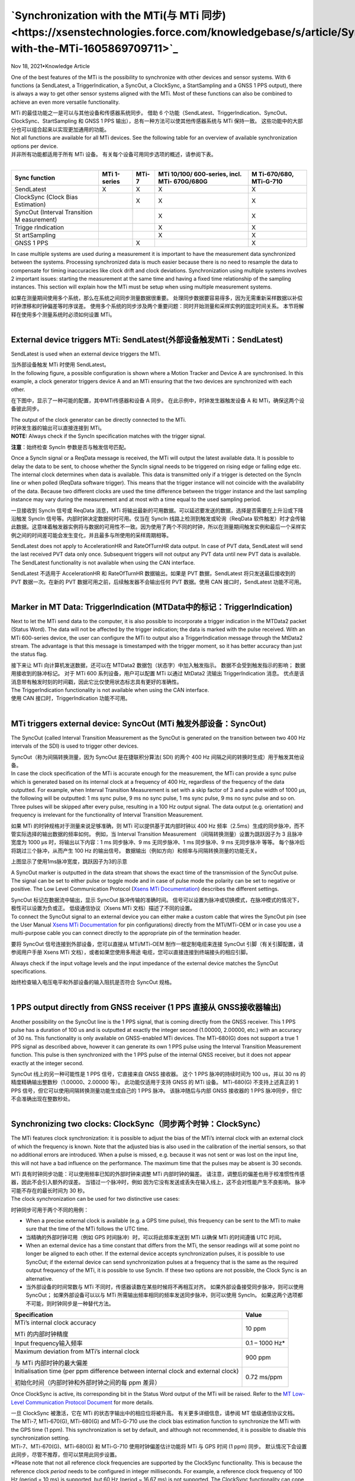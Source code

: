 **`Synchronization with the MTi(与 MTi 同步) <https://xsenstechnologies.force.com/knowledgebase/s/article/Synchronization-with-the-MTi-1605869709711>`_**
========================

Nov 18, 2021•Knowledge Article

One of the best features of the MTi is the possibility to synchronize
with other devices and sensor systems. With 6 functions (a SendLatest, a
TriggerIndication, a SyncOut, a ClockSync, a StartSampling and a GNSS 1
PPS output), there is always a way to get other sensor systems aligned
with the MTi. Most of these functions can also be combined to achieve an
even more versatile functionality.

| MTi 的最佳功能之一是可以与其他设备和传感器系统同步。 借助 6
  个功能（SendLatest、TriggerIndication、SyncOut、ClockSync、StartSampling
  和 GNSS 1 PPS 输出），总有一种方法可以使其他传感器系统与 MTi
  保持一致。 这些功能中的大部分也可以组合起来以实现更加通用的功能。
| Not all functions are available for all MTi devices. See the following
  table for an overview of available synchronization options per
  device. 

| 并非所有功能都适用于所有 MTi 设备。
  有关每个设备可用同步选项的概述，请参阅下表。
|  

+-------------+-------------+-----------+-------------+-------------+
| **Sync      | **MTi       | **MTi-7** | **MTi       | **M         |
| function**  | 1-series**  |           | 10/100/     | Ti-670/680, |
|             |             |           | 600-series, | MTi-G-710** |
|             |             |           | incl.       |             |
|             |             |           | MTi-        |             |
|             |             |           | 670G/680G** |             |
+=============+=============+===========+=============+=============+
| SendLatest  | X           | X         | X           | X           |
+-------------+-------------+-----------+-------------+-------------+
| ClockSync   |             | X         | X           | X           |
| (Clock Bias |             |           |             |             |
| Estimation) |             |           |             |             |
+-------------+-------------+-----------+-------------+-------------+
| SyncOut     |             |           | X           | X           |
| (Interval   |             |           |             |             |
| Transition  |             |           |             |             |
| M           |             |           |             |             |
| easurement) |             |           |             |             |
+-------------+-------------+-----------+-------------+-------------+
| Trigge      |             |           | X           | X           |
| rIndication |             |           |             |             |
+-------------+-------------+-----------+-------------+-------------+
| St          |             |           | X           | X           |
| artSampling |             |           |             |             |
+-------------+-------------+-----------+-------------+-------------+
| GNSS 1 PPS  |             |  X        |             | X           |
+-------------+-------------+-----------+-------------+-------------+

 

In case multiple systems are used during a measurement it is important
to have the measurement data synchronized between the systems.
Processing synchronized data is much easier because there is no need to
resample the data to compensate for timing inaccuracies like clock drift
and clock deviations. Synchronization using multiple systems involves 2
important issues: starting the measurement at the same time and having a
fixed time relationship of the sampling instances. This section will
explain how the MTi must be setup when using multiple measurement
systems.

| 如果在测量期间使用多个系统，那么在系统之间同步测量数据很重要。
  处理同步数据要容易得多，因为无需重新采样数据以补偿时钟漂移和时钟偏差等时序误差。
  使用多个系统的同步涉及两个重要问题：同时开始测量和采样实例的固定时间关系。
  本节将解释在使用多个测量系统时必须如何设置 MTi。
|  

**External device triggers MTi: SendLatest(外部设备触发MTi：SendLatest)**
------------

SendLatest is used when an external device triggers the MTi.

| 当外部设备触发 MTi 时使用 SendLatest。
| In the following figure, a possible configuration is shown where a
  Motion Tracker and Device A are synchronised. In this example, a clock
  generator triggers device A and an MTi ensuring that the two devices
  are synchronized with each other.

在下图中，显示了一种可能的配置，其中MTi传感器和设备 A 同步。
在此示例中，时钟发生器触发设备 A 和 MTi，确保这两个设备彼此同步。

.. image:: ../image/clock_generator_triggers.png

| The output of the clock generator can be directly connected to the
  MTi.

| 时钟发生器的输出可以直接连接到 MTi。
| **NOTE:** Always check if the SyncIn specification matches with the
  trigger signal.

**注意**\ ：始终检查 SyncIn 参数是否与触发信号匹配。

Once a SyncIn signal or a ReqData message is received, the MTi will
output the latest available data. It is possible to delay the data to be
sent, to choose whether the SyncIn signal needs to be triggered on
rising edge or falling edge etc. The internal clock determines when data
is available. This data is transmitted only if a trigger is detected on
the SyncIn line or when polled (ReqData software trigger). This means
that the trigger instance will not coincide with the availability of the
data. Because two different clocks are used the time difference between
the trigger instance and the last sampling instance may vary during the
measurement and at most with a time equal to the used sampling period.

一旦接收到 SyncIn 信号或 ReqData 消息，MTi
将输出最新的可用数据。可以延迟要发送的数据，选择是否需要在上升沿或下降沿触发
SyncIn 信号等。内部时钟决定数据何时可用。仅当在 SyncIn
线路上检测到触发或轮询（ReqData
软件触发）时才会传输此数据。这意味着触发器实例将与数据的可用性不一致。因为使用了两个不同的时钟，所以在测量期间触发实例和最后一个采样实例之间的时间差可能会发生变化，并且最多与所使用的采样周期相等。

SendLatest does not apply to AccelerationHR and RateOfTurnHR data
output. In case of PVT data, SendLatest will send the last received PVT
data only once. Subsequent triggers will not output any PVT data until
new PVT data is available. The SendLatest functionality is not available
when using the CAN interface.

| SendLatest 不适用于 AccelerationHR 和 RateOfTurnHR 数据输出。如果是
  PVT 数据，SendLatest 将只发送最后接收到的 PVT 数据一次。在新的 PVT
  数据可用之前，后续触发器不会输出任何 PVT 数据。使用 CAN
  接口时，SendLatest 功能不可用。
|  

**Marker in MT Data: TriggerIndication (MTData中的标记：TriggerIndication)**
------------

Next to let the MTi send data to the computer, it is also possible to
incorporate a trigger indication in the MTData2 packet (Status Word).
The data will not be affected by the trigger indication; the data is
marked with the pulse received. With an MTi 600-series device, the user
can configure the MTi to output also a TriggerIndication message through
the MtData2 stream. The advantage is that this message is timestamped
with the trigger moment, so it has better accuracy than just the status
flag.

| 接下来让 MTi 向计算机发送数据，还可以在 MTData2
  数据包（状态字）中加入触发指示。 数据不会受到触发指示的影响；
  数据用接收到的脉冲标记。 对于 MTi 600 系列设备，用户可以配置 MTi
  以通过 MtData2 流输出 TriggerIndication 消息。
  优点是该消息带有触发时刻的时间戳，因此它比仅使用状态标志具有更好的准确性。
| The TriggerIndication functionality is not available when using the
  CAN interface.

| 使用 CAN 接口时，TriggerIndication 功能不可用。
|  

**MTi triggers external device: SyncOut (MTi 触发外部设备：SyncOut)**
------------

The SyncOut (called Interval Transition Measurement as the SyncOut is
generated on the transition between two 400 Hz intervals of the SDI) is
used to trigger other devices.

| SyncOut（称为间隔转换测量，因为 SyncOut 是在捷联积分算法( SDI) 的两个
  400 Hz 间隔之间的转换时生成）用于触发其他设备。
| In case the clock specification of the MTi is accurate enough for the
  measurement, the MTi can provide a sync pulse which is generated based
  on its internal clock at a frequency of 400 Hz, regardless of the
  frequency of the data outputted. For example, when Interval Transition
  Measurement is set with a skip factor of 3 and a pulse width of 1000
  µs, the following will be outputted: 1 ms sync pulse, 9 ms no sync
  pulse, 1 ms sync pulse, 9 ms no sync pulse and so on. Three pulses
  will be skipped after every pulse, resulting in a 100 Hz output
  signal. The data output (e.g. orientation) and frequency is irrelevant
  for the functionality of Interval Transition Measurement.

如果 MTi 的时钟规格对于测量来说足够准确，则 MTi 可以提供基于其内部时钟以
400 Hz 频率（2.5ms）生成的同步脉冲，而不管实际选择的输出数据的频率如何。
例如，当 Interval Transition Measurement
（间隔转换测量）设置为跳跃因子为 3 且脉冲宽度为 1000 µs
时，将输出以下内容：1 ms 同步脉冲、9 ms 无同步脉冲、1 ms 同步脉冲、9 ms
无同步脉冲 等等。 每个脉冲后将跳过三个脉冲，从而产生 100 Hz 的输出信号。
数据输出（例如方向）和频率与间隔转换测量的功能无关。

.. image:: ../image/interval_transition_measurement.png
   :alt: Interval Transition Measurement
   :width: 6.3in
   :height: 2.90625in

上图显示了使用1ms脉冲宽度，跳跃因子为3的示意

A SyncOut marker is outputted in the data stream that shows the exact
time of the transmission of the SyncOut pulse. The signal can be set to
either pulse or toggle mode and in case of pulse mode the polarity can
be set to negative or positive. The Low Level Communication Protocol
(`Xsens MTi
Documentation <https://www.xsens.com/xsens-mti-documentation>`__)
describes the different settings. 

| SyncOut 标记在数据流中输出，显示 SyncOut 脉冲传输的准确时间。
  信号可以设置为脉冲或切换模式，在脉冲模式的情况下，极性可以设置为负或正。
  低级通信协议（Xsens MTi 文档）描述了不同的设置。
| To connect the SyncOut signal to an external device you can either
  make a custom cable that wires the SyncOut pin (see the User
  Manual `Xsens MTi
  Documentation <https://www.xsens.com/xsens-mti-documentation>`__ for
  pin configurations) directly from the MTi/MTi-OEM or in case you use a
  multi-purpose cable you can connect directly to the appropriate pin of
  the termination header.

要将 SyncOut 信号连接到外部设备，您可以直接从 MTi/MTi-OEM
制作一根定制电缆来连接 SyncOut 引脚（有关引脚配置，请参阅用户手册 Xsens
MTi 文档），或者如果您使用多用途
电缆，您可以直接连接到终端接头的相应引脚。

.. image:: ../image/mti_sync_with_camera.png
   :alt: MTi Sync Out
   :width: 3.42222in
   :height: 1.61616in

Always check if the input voltage levels and the input impedance of the
external device matches the SyncOut specifications.

| 始终检查输入电压电平和外部设备的输入阻抗是否符合 SyncOut 规格。
|  

**1 PPS output directly from GNSS receiver (1 PPS 直接从 GNSS接收器输出)**
------------

Another possibility on the SyncOut line is the 1 PPS signal, that is
coming directly from the GNSS receiver. This 1 PPS pulse has a duration
of 100 us and is outputted at exactly the integer second (1.00000,
2.00000, etc.) with an accuracy of 30 ns. This functionality is only
available on GNSS-enabled MTi devices. The MTi-680(G) does not support a
true 1 PPS signal as described above, however it can generate its own 1
PPS pulse using the Interval Transition Measurement function. This pulse
is then synchronized with the 1 PPS pulse of the internal GNSS receiver,
but it does not appear exactly at the integer second.

| SyncOut 线上的另一种可能性是 1 PPS 信号，它直接来自 GNSS 接收器。 这个
  1 PPS 脉冲的持续时间为 100 us，并以 30 ns
  的精度精确输出整数秒（1.00000、2.00000 等）。 此功能仅适用于支持 GNSS
  的 MTi 设备。 MTi-680(G) 不支持上述真正的 1 PPS
  信号，但它可以使用间隔转换测量功能生成自己的 1 PPS 脉冲。
  该脉冲随后与内部 GNSS 接收器的 1 PPS
  脉冲同步，但它不会准确出现在整数秒处。
|  

**Synchronizing two clocks: ClockSync（同步两个时钟：ClockSync）**
------------

The MTi features clock synchronization: it is possible to adjust the
bias of the MTi’s internal clock with an external clock of which the
frequency is known. Note that the adjusted bias is also used in the
calibration of the inertial sensors, so that no additional errors are
introduced. When a pulse is missed, e.g. because it was not sent or was
lost on the input line, this will not have a bad influence on the
performance. The maximum time that the pulses may be absent is 30
seconds.

| MTi 具有时钟同步功能：可以使用频率已知的外部时钟来调整 MTi
  内部时钟的偏差。
  请注意，调整后的偏差也用于校准惯性传感器，因此不会引入额外的误差。
  当错过一个脉冲时，例如
  因为它没有发送或丢失在输入线上，这不会对性能产生不良影响。
  脉冲可能不存在的最长时间为 30 秒。
| The clock synchronization can be used for two distinctive use cases:

时钟同步可用于两个不同的用例：

-  When a precise external clock is available (e.g. a GPS time pulse),
   this frequency can be sent to the MTi to make sure that the time of
   the MTi follows the UTC time.

-  当精确的外部时钟可用（例如 GPS 时间脉冲）时，可以将此频率发送到 MTi
   以确保 MTi 的时间遵循 UTC 时间。

-  When an external device has a time constant that differs from the
   MTi, the sensor readings will at some point no longer be aligned to
   each other. If the external device accepts synchronization pulses, it
   is possible to use SyncOut; if the external device can send
   synchronization pulses at a frequency that is the same as the
   required output frequency of the MTi, it is possible to use SyncIn.
   If these two options are not possible, the Clock Sync is an
   alternative.

-  当外部设备的时间常数与 MTi
   不同时，传感器读数在某些时候将不再相互对齐。
   如果外部设备接受同步脉冲，则可以使用SyncOut； 如果外部设备可以以与
   MTi 所需输出频率相同的频率发送同步脉冲，则可以使用 SyncIn。
   如果这两个选项都不可能，则时钟同步是一种替代方法。

 

+---------------------------------------------------+-----------------+
| **Specification**                                 | **Value**       |
+===================================================+=================+
| MTi’s internal clock accuracy                     | 10 ppm          |
|                                                   |                 |
| MTi 的内部时钟精度                                |                 |
+---------------------------------------------------+-----------------+
| Input frequency输入频率                           | 0.1 – 1000 Hz\* |
+---------------------------------------------------+-----------------+
| Maximum deviation from MTi’s internal clock       | 900 ppm         |
|                                                   |                 |
| 与 MTi 内部时钟的最大偏差                         |                 |
+---------------------------------------------------+-----------------+
| Initialisation time (per ppm difference between   | 0.72 ms/ppm     |
| internal clock and external clock)                |                 |
|                                                   |                 |
| 初始化时间（内部时钟和外部时钟之间的每 ppm 差异） |                 |
+---------------------------------------------------+-----------------+

Once ClockSync is active, its corresponding bit in the Status Word
output of the MTi will be raised. Refer to the `MT Low-Level
Communication Protocol
Document <http://xsens.com/xsens-mti-documentation>`__ for more details.

| 一旦 ClockSync 被激活，它在 MTi 的状态字输出中的相应位将被升高。
  有关更多详细信息，请参阅 MT 低级通信协议文档。
| The MTi-7, MTi-670(G), MTi-680(G) and MTi-G-710 use the clock bias
  estimation function to synchronize the MTi with the GPS time (1 ppm).
  This synchronization is set by default, and although not recommended,
  it is possible to disable this synchronization setting. 

| MTi-7、MTi-670(G)、MTi-680(G) 和 MTi-G-710 使用时钟偏差估计功能将 MTi
  与 GPS 时间 (1 ppm) 同步。
  默认情况下会设置此同步，尽管不推荐，但可以禁用此同步设置。
| \*Please note that not all reference clock frequencies are supported
  by the ClockSync functionality. This is because the reference
  clock *period* needs to be configured in integer milliseconds. For
  example, a reference clock frequency of 100 Hz (period = 10 ms) is
  supported, but 60 Hz (period ~ 16.67 ms) is not supported. The
  ClockSync functionality can cope with small deviations\ * (*-0.5%)
  between the configured and actual reference clock periods, but a 60 Hz
  reference clock signal will exceed this when a 17 ms clock period (f ~
  58.8 Hz) is configured.

| \*请注意，并非所有参考时钟频率都受 ClockSync 功能支持。
  这是因为需要以整数毫秒为单位配置参考时钟周期。 例如，支持 100 Hz（周期
  = 10 ms）的参考时钟频率，但不支持 60 Hz（周期 ~ 16.67 ms）。 ClockSync
  功能可以应对配置的参考时钟周期和实际参考时钟周期之间的小偏差
  (-0.5%)，但是当配置 17 ms 时钟周期 (f ~ 58.8 Hz) 时，60 Hz
  参考时钟信号将超过此值。
|  

**StartSampling开始采样**
------------

One of the advanced timing features of the MTi is the StartSampling
synchronization function. StartSampling will trigger the MTi to start
processing data, so that the start time for sampling can be chosen. This
is useful when the timing of a data needs to be aligned with an external
sensor or sensor system at an accuracy of better than 2.5 ms. Timing
specification is as following:

| MTi 的高级计时功能之一是 StartSampling 同步功能。 StartSampling 将触发
  MTi 开始处理数据，从而可以选择采样的开始时间。 当数据的时序需要以优于
  2.5 ms 的精度与外部传感器或传感器系统对齐时，这非常有用。
  时序规范如下：
|  

+----------------+----------------+----------------+----------------+
| 0 ms           | 0.69 +/- 0.05  | 3.19 +/-0.05   | 10.69 +/- 0.05 |
|                | ms             | ms             | ms             |
+================+================+================+================+
| External pulse | First sample   | First inertial | First          |
| received at    | (10kHz)        | data available | orientation    |
| MTi            | received for   | (acc/gyr, 400  | available (400 |
|                | signal         | Hz)            | Hz)            |
| 在 MTi         | processing     |                |                |
| 接             |                | 第一个         | 第一个         |
| 收到的外部脉冲 | 接收           | 可用的惯性数据 | 可用的姿态数据 |
|                | 到的第一个样本 | （acc/gyr，400 | (400 Hz)       |
|                | (10kHz)        | Hz）           |                |
|                | 用于信号处理   |                |                |
+----------------+----------------+----------------+----------------+

*Note: The specifications in this table apply to the MTi 10/100-series
only.*

| *注意：此表中的规格仅适用于 MTi 10/100 系列。*
| It is possible to delay the “First sample received”, and with that the
  entire data output, with up to 0.65536 seconds. For example, setting a
  delay of 6810 us (6.81 ms) will output data at exactly 10 ms after the
  external pulse has been received.  
| 可以延迟“接收到的第一个样本”以及整个数据输出，最长可达 0.65536 秒。
  例如，设置 6810 us (6.81 ms) 的延迟将在接收到外部脉冲后 10 ms
  时输出数据。
|  

**Combining sync functions结合同步功能**
------------

It is possible to configure multiple synchronization functions on the
MTi. This can be useful if you need to synchronize multiple devices,
e.g. a GPS device (providing a 1 pulse per second (PPS) pulse), an
MTi-300 and an external camera that needs 0.2 seconds to make a
picture. 

可以在 MTi 上配置多个同步功能。 如果您需要同步多个设备，这会很有用，例如
一个 GPS 设备（提供每秒 1 个脉冲 (PPS) 脉冲）、一个 MTi-300 和一个需要
0.2 秒来拍摄照片的外部相机。

.. image:: ../image/combine_sync.png
   :alt: Combine sync functions

In this example, you could use the GPS pulse to synchronize the clock of
the MTi with the GPS clock (use Clock Bias Estimation), but you also
need to know the timing difference between the GPS and MTi (so connect
the 1 PPS to Trigger Indication as well: the 1 PPS trigger will be
inside the MT Data2 packet). If you need orientation at a different rate
than the camera images, you can send the Interval Transition Measurement
(SyncOut) at a SkipFactor and with an offset to give the camera time to
make the picture.

| 在本例中，您可以使用 GPS 脉冲将 MTi 的时钟与 GPS 时钟同步（使用 Clock
  Bias Estimation），但您还需要知道 GPS 和 MTi 之间的时间差（因此将 1
  PPS 连接到 Trigger 也有指示：1 PPS 触发器将在 MT Data2 数据包内）。
  如果您需要以与相机图像不同的速率进行定向，您可以以 SkipFactor
  和偏移量发送间隔转换测量 (SyncOut)，以便让相机有时间制作图片。
| A list of possible sync combinations is shown below. There are many
  more use cases, and Xsens can advise you on this.

| 可能的同步组合列表如下所示。 还有更多用例，Xsens
  可以在这方面为您提供建议。
|  

+----------------------------------+----------------------------------+
| **Example use case示例用例**     | **Functions to combine           |
|                                  | 要组合的功能**                   |
+==================================+==================================+
| Two separate sensor systems that | `ClockSync and                   |
| need to run at the same          | StartSampli                      |
| frequency with their own clocks  | ng <https://base.xsens.com/knowl |
| and where no bias between the    | edgebase/s/article/ClockSync-and |
| devices is allowed               | -StartSampling-1605869706645>`__ |
|                                  |                                  |
| 两个独立的传感器系               |                                  |
| 统需要使用自己的时钟以相同的频率 |                                  |
| 运行，并且设备之间不允许存在偏差 |                                  |
+----------------------------------+----------------------------------+
| Two separate systems of which    | ClockSync and TriggerIndication  |
| the clocks need to run at the    |                                  |
| same frequency and where a       |                                  |
| manual trigger for the other     |                                  |
| system must be shown in the MTi  |                                  |
| data                             |                                  |
|                                  |                                  |
| 两个独立的系统，它们的时钟       |                                  |
| 需要以相同的频率运行，并且必须在 |                                  |
| MTi                              |                                  |
| 数据中显示另一个系统的手动触发   |                                  |
+----------------------------------+----------------------------------+
| A system where the data has to   | StartSampling, ClockSync and     |
| be available at exactly the      | SendLatest (via ReqData message, |
| round second, and where the 3rd  | as there are only 2 SyncIn).     |
| party devices polls the MTi for  |                                  |
| the latest data                  | StartSampling、ClockSync 和      |
|                                  | SendLatest（通过 ReqData         |
| 一个系统，其中                   | 消息，因为只有 2 个 SyncIn）。   |
| 数据必须恰好在第二轮可用，并且第 |                                  |
| 3 方设备轮询 MTi 以获取最新数据  |                                  |
+----------------------------------+----------------------------------+
| A system where device A can only | ClockSync (from Device A) and    |
| generate a 1 Hz pulse, but where | Interval Transition Measurement  |
| device B requires a 10 Hz pulse  | with skip factor 39 (to Device   |
|                                  | B)                               |
| 设备 A 只能生成 1 Hz             |                                  |
| 脉冲，但设备 B 需要 10 Hz        | ClockSync（从设备 A）和Interval  |
| 脉冲的系统                       | Transition                       |
|                                  | Measure                          |
|                                  | ment（间隔转换测量），跳跃因子为 |
|                                  | 39（到设备 B）                   |
+----------------------------------+----------------------------------+

**Common ground for Sync applications同步应用设备的共同接地**
------------

Just as with the communication interface, it is required to have a
common ground. This means that the ground of the MTi must be connected
to the ground of the serial interface (USB or serial), the power source
(USB or external) and the sync/clock. When this common ground is
neglected, the Sync interface may become irreparably damaged or the
communication may not start up. See the schematic below.

| 就像通信接口一样，需要有一个共同接地点。 这意味着 MTi
  的地必须连接到串行接口（USB 或串行）、电源（USB
  或外部）和同步/时钟的地。
  如果忽略这个共同接地，同步接口可能会受到不可修复的损坏或通信可能无法启动。
  请参阅下面的示意图。
|  

.. image:: ../image/common_ground.png
   :alt: Common Ground

电源、同步、主机（数据接口）和 MTi 的共同接地
